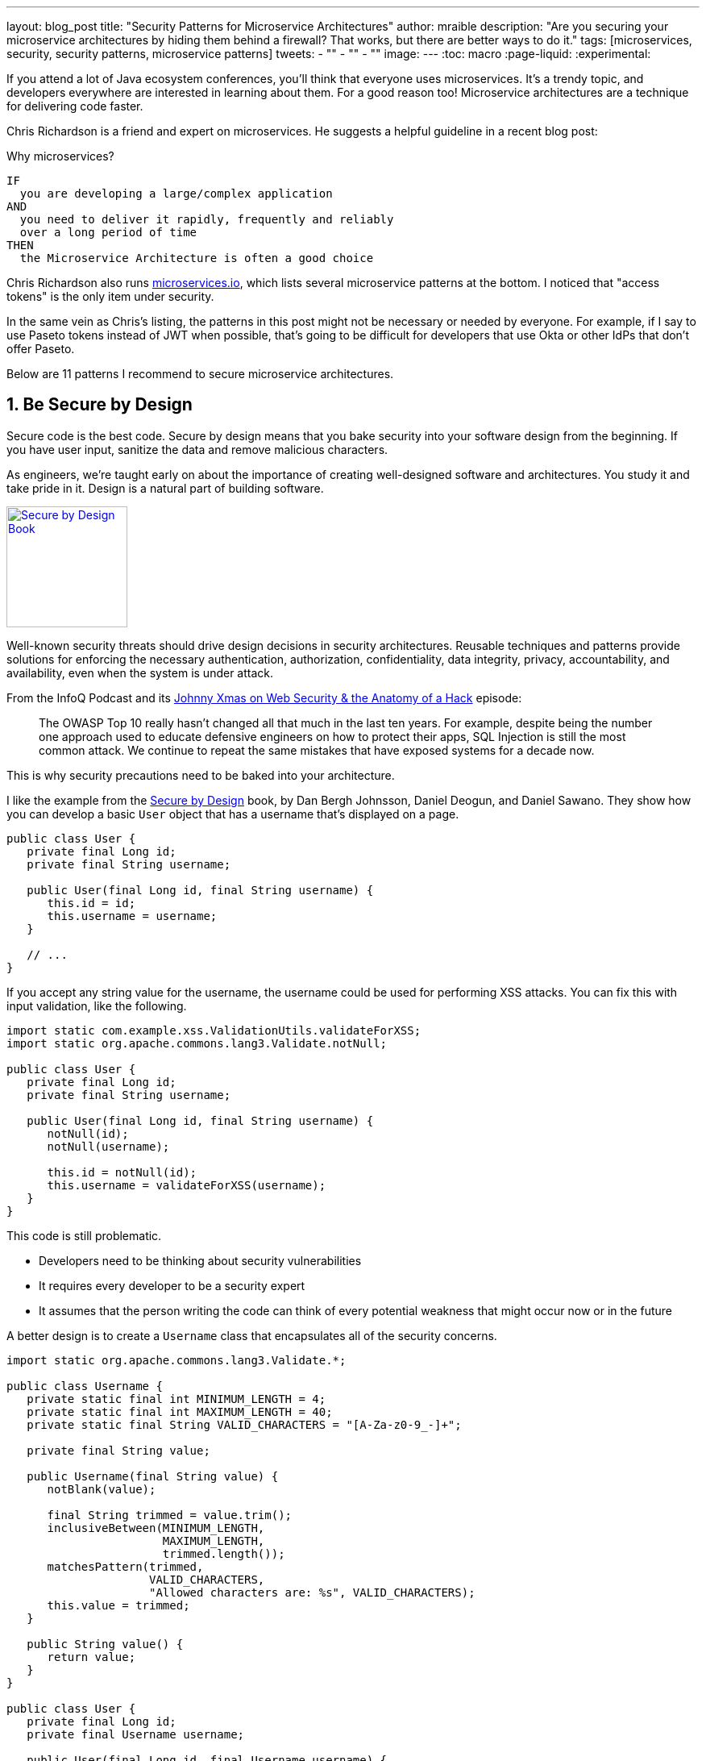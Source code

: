 ---
layout: blog_post
title: "Security Patterns for Microservice Architectures"
author: mraible
description: "Are you securing your microservice architectures by hiding them behind a firewall? That works, but there are better ways to do it."
tags: [microservices, security, security patterns, microservice patterns]
tweets:
- ""
- ""
- ""
image:
---
:toc: macro
:page-liquid:
:experimental:

If you attend a lot of Java ecosystem conferences, you'll think that everyone uses microservices. It's a trendy topic, and developers everywhere are interested in learning about them. For a good reason too! Microservice architectures are a technique for delivering code faster.

Chris Richardson is a friend and expert on microservices. He suggests a helpful guideline in a recent blog post:

.Why microservices?
[quote, Chris Richardson, When to use the microservice architecture]]
----
IF
  you are developing a large/complex application
AND
  you need to deliver it rapidly, frequently and reliably
  over a long period of time
THEN
  the Microservice Architecture is often a good choice
----

Chris Richardson also runs https://microservices.io/[microservices.io], which lists several microservice patterns at the bottom. I noticed that "access tokens" is the only item under security.

// In this post, I hope to describe 11 patterns for secure microservice architectures. Many of these may apply to monoliths too.

In the same vein as Chris's listing, the patterns in this post might not be necessary or needed by everyone. For example, if I say to use Paseto tokens instead of JWT when possible, that's going to be difficult for developers that use Okta or other IdPs that don't offer Paseto.

Below are 11 patterns I recommend to secure microservice architectures.

[role="no-title"]
toc::[]

== 1. Be Secure by Design

Secure code is the best code. Secure by design means that you bake security into your software design from the beginning. If you have user input, sanitize the data and remove malicious characters.

As engineers, we're taught early on about the importance of creating well-designed software and architectures. You study it and take pride in it. Design is a natural part of building software.

https://www.manning.com/books/secure-by-design[image:{% asset_path 'blog/microservice-security-patterns/secure-by-design.png' %}[alt=Secure by Design Book,width=150,align=center,role="pull-right w-150px m-x-sm fa-border"]]

Well-known security threats should drive design decisions in security architectures. Reusable techniques and patterns provide solutions for enforcing the necessary authentication, authorization, confidentiality, data integrity, privacy, accountability, and availability, even when the system is under attack.

From the InfoQ Podcast and its https://www.infoq.com/podcasts/web-security-hack-anatomy/[Johnny Xmas on Web Security & the Anatomy of a Hack] episode:

> The OWASP Top 10 really hasn't changed all that much in the last ten years. For example, despite being the number one approach used to educate defensive engineers on how to protect their apps, SQL Injection is still the most common attack. We continue to repeat the same mistakes that have exposed systems for a decade now.

This is why security precautions need to be baked into your architecture.

I like the example from the https://www.manning.com/books/secure-by-design[Secure by Design] book, by Dan Bergh Johnsson, Daniel Deogun, and Daniel Sawano. They show how you can develop a basic `User` object that has a username that's displayed on a page.

[source,java]
----
public class User {
   private final Long id;
   private final String username;

   public User(final Long id, final String username) {
      this.id = id;
      this.username = username;
   }

   // ...
}
----

If you accept any string value for the username, the username could be used for performing XSS attacks. You can fix this with input validation, like the following.

[source,java]
----
import static com.example.xss.ValidationUtils.validateForXSS;
import static org.apache.commons.lang3.Validate.notNull;

public class User {
   private final Long id;
   private final String username;

   public User(final Long id, final String username) {
      notNull(id);
      notNull(username);

      this.id = notNull(id);
      this.username = validateForXSS(username);
   }
}
----

This code is still problematic.

* Developers need to be thinking about security vulnerabilities
* It requires every developer to be a security expert
* It assumes that the person writing the code can think of every potential weakness that might occur now or in the future

A better design is to create a `Username` class that encapsulates all of the security concerns.

[source,java]
----
import static org.apache.commons.lang3.Validate.*;

public class Username {
   private static final int MINIMUM_LENGTH = 4;
   private static final int MAXIMUM_LENGTH = 40;
   private static final String VALID_CHARACTERS = "[A-Za-z0-9_-]+";

   private final String value;

   public Username(final String value) {
      notBlank(value);

      final String trimmed = value.trim();
      inclusiveBetween(MINIMUM_LENGTH,
                       MAXIMUM_LENGTH,
                       trimmed.length());
      matchesPattern(trimmed,
                     VALID_CHARACTERS,
                     "Allowed characters are: %s", VALID_CHARACTERS);
      this.value = trimmed;
   }

   public String value() {
      return value;
   }
}

public class User {
   private final Long id;
   private final Username username;

   public User(final Long id, final Username username) {
      this.id = notNull(id);
      this.username = notNull(username);
   }
}
----

This way, your design makes it easier for developers to write secure code.

Writing and shipping secure code is going to become more and more important as we put more software in robots and embedded devices.

== 2. Scan Dependencies

80% of the code you deploy to production is composed of 3rd party dependencies. Many of the libraries we use to develop software are dependent on other libraries. Transitive dependencies lead to a (sometimes) large chain of dependencies, some of which might have security vulnerabilities.

You can use a scanning program on your source code repository to identify vulnerable dependencies. You should be scanning for vulnerabilities in your primary line of code, in released versions of code, as well as in new code contributions.

If you're a GitHub user, you can use https://dependabot.com/[dependabot] to provide automated updates via pull requests. GitHub also provides https://help.github.com/en/github/managing-security-vulnerabilities/about-security-alerts-for-vulnerable-dependencies[security alerts] you can enable on your repository.

image::{% asset_path 'blog/microservice-security-patterns/github-security-alerts.svg' %}[alt=GitHub Security Alerts,width=400,align=center]

There's also more full-featured solutions, such as https://snyk.io/[Snyk] and https://jfrog.com/xray/[JFrog Xray].

++++
<div style="width: 600px; text-align: center; margin: 0 auto">
  <img src="{% asset_path 'blog/microservice-security-patterns/snyk.png' %}" width="310" alt="Snyk">
  <img src="{% asset_path 'blog/microservice-security-patterns/jfrog-xray.png' %}" width="200" alt="JFrog Xray">
</div>
++++

== 3. Use HTTPS Everywhere

You should use HTTPS everywhere. If you have an HTTP connection, change it to an HTTPS one. Make sure all aspects of your workflow -- from Maven repositories to XSDs -- refer to HTTPS URIs.

HTTPS has an official name: Transport Layer Security (a.k.a., TLS). It's designed to ensure privacy and data integrity between computer applications. https://howhttps.works/[How HTTPS Works] is an excellent site for learning more about HTTPS.

image::{% asset_path 'blog/microservice-security-patterns/how-https-works.png' %}[alt=How HTTPS Works,align=center,width=800]

Let's Encrypt offers free certificates, and you can automate renewing them using its API. From a https://www.infoq.com/news/2020/03/letsencrypt-revokes-certificates/[recent InfoQ article] by https://twitter.com/MaybeSergio[Sergio De Simone]:

> Let's Encrypt launched on April 12, 2016 and somehow transformed the Internet by making a costly and lengthy process, such as using HTTPS through an X.509 certificate, into a straightforward, free, widely available service. Recently, the organization announced it has issued one billion certificates overall since its foundation and it is estimated that Let's Encrypt doubled the Internet's percentage of secure websites.

Let's Encrypt recommends you use **Certbot** to obtain and renew your certificates. Certbot is a free, open-source software tool for automatically using Let's Encrypt certificates on manually-administrated websites to enable HTTPS. Certbot is made by the Electronic Frontier Foundation (EFF).

https://certbot.eff.org/[image:{% asset_path 'blog/microservice-security-patterns/certbot-logo.svg' %}[alt=Certbots,role="pull-right w-200 m-x-m",width=200]]
The https://certbot.eff.org/[Certbot] site let's you choose your web server and system, then provides the instructions for automating certificate generation and renewal. For example, https://certbot.eff.org/lets-encrypt/ubuntubionic-nginx[here's instructions for Ubuntu with Nginx].

To use a certificate with Spring Boot, you just need some configuration.

[source,yaml]
.src/main/resources/application.yml
----
server:
  ssl:
    key-store: classpath:keystore.p12
    key-store-password: password
    key-store-type: pkcs12
    key-alias: tomcat
    key-password: password
  port: 8443
----

_Storing passwords and secrets in configuration files is a bad idea. I'll show you how to encrypt keys like this below._

You also might want to force HTTPS. You can see how to do that in https://developer.okta.com/blog/2018/07/30/10-ways-to-secure-spring-boot#1-use-https-in-production[10 Excellent Ways to Secure Your Spring Boot Application]. Often, forcing HTTPS involves using an **HTTP Strict-Transport-Security** response header (abbreviated as `HSTS`) to tell browsers that a website should only be accessed using HTTPS.

You might ask? "Why do we need HTTPS _inside_ our network?"

This is an excellent question. It's good to protect transmitted data because there may be threats from inside your network.

Johnny Xmas describes how a web attack typically happens in a https://www.infoq.com/podcasts/web-security-hack-anatomy/[recent InfoQ Podcast]. Phishing and guessing people's credentials are incredibly effective techniques. In both cases, the attacker can gain access to an in-network machine (with administrative rights) and wreak havoc.

TIP: To see how to set up your Spring-based microservice architecture to use HTTPS locally, see https://developer.okta.com/blog/2019/03/07/spring-microservices-https-oauth2[Secure Service-to-Service Spring Microservices with HTTPS and OAuth 2.0].

=== Secure GraphQL APIs

GraphQL uses HTTP, so you don't have to do much from a security perspective. The biggest thing you'll need to do is keep your GraphQL implementation up-to-date. GraphQL relies on making POST requests for everything. The server you use will be responsible for input sanitization.

If you'd like to connect to a https://developer.okta.com/blog/2019/12/05/react-graphql-integration-guide[GraphQL server with OAuth 2.0 and React], you just need to pass an `Authorization` header.

TIP: Apollo is a platform for building a data graph, and Apollo Client has implementations for https://www.apollographql.com/docs/react/[React] and https://www.apollographql.com/docs/angular/[Angular], among others.

[source,js]
----
const clientParam = { uri: '/graphql' };
let myAuth = this.props && this.props.auth;
if (myAuth) {
  clientParam.request = async (operation) => {
    let token = await myAuth.getAccessToken();
    operation.setContext({ headers: { authorization: token ? `Bearer ${token}` : '' } });
  }
}
const client = new ApolloClient(clientParam);
----

Configuring a secure ApolloClient https://developer.okta.com/blog/2018/11/30/web-app-with-express-angular-graphql[looks similar for Angular].

[source,ts]
----
export function createApollo(httpLink: HttpLink, oktaAuth: OktaAuthService) {
  const http = httpLink.create({ uri });

  const auth = setContext((_, { headers }) => {
    return oktaAuth.getAccessToken().then(token => {
      return token ? { headers: { Authorization: `Bearer ${token}` } } : {};
    });
  });

  return {
    link: auth.concat(http),
    cache: new InMemoryCache()
  };
}
----

On the server, whatever you use to secure your REST API endpoints can be used to secure GraphQL.

=== Secure RSocket Endpoints

RSocket is a next-generation, reactive, layer 5 application communication protocol for building today's modern cloud-native and microservice applications.

What does all that mean? It means RSocket has reactive semantics built-in, so it can communicate backpressure to clients and provide more reliable communications. The https://rsocket.io/[RSocket website] says implementations are available for Java, JavaScript, Go, .NET, C++, and Kotlin.

TIP: https://docs.spring.io/spring-security/site/docs/5.3.0.RELEASE/reference/html5/#rsocket[Spring Security 5.3.0 has full support for securing RSocket applications].

To learn more about RSocket, I recommend reading https://spring.io/blog/2020/03/02/getting-started-with-rsocket-spring-boot-server[Getting Started With RSocket: Spring Boot Server].

== 4. Use Access and Identity Tokens

OAuth 2.0 has provided delegated authorization since 2012. OpenID Connect added federated identity on top of OAuth 2.0 in 2014. Together, they offer a standard spec you can write code against and have confidence that it will work across IdPs (Identity Providers).

The spec also allows you to look up the identity of the user by sending an access token to the `/userinfo` endpoint. The URI for this endpoint can be looked up using OIDC discovery, providing a standard way to obtain a user's identity.

image::{% asset_path 'blog/microservice-security-patterns/openid-connect.png' %}[alt=OpenID Connect,width=800,align=center]

If you're communicating between microservices, you can use OAuth 2.0's client credentials flow to implement https://developer.okta.com/blog/2018/04/02/client-creds-with-spring-boot[secure server-to-server communication]. In the diagram below, the `API Client` is one server, and the `API Server` is another.

image::{% asset_path 'blog/microservice-security-patterns/client-credentials.png' %}[alt=Client Credentials,width=800,align=center]

=== Authorization Servers: One or Many?

If you are using OAuth 2.0 to secure your service, you're using an authorization server. The typical setup is a many-to-one relationship, where you have many microservices talking to one authorization server.

image::{% asset_path 'blog/microservice-security-patterns/auth-server-one-to-many.png' %}[alt=Auth Server: One-to-Many,width=600,align=center]

The pros of this approach:

* Services can use access tokens to talk to any other internal services (since they were all minted by the same authorization server)
* Single place to look for all scope and permission definitions
* Easier to manage for developers and security people
* Faster (less chatty)

The cons:

* Opens you up to the possibility of rogue services causing problems with their tokens
* If one service's token is compromised, all services are at risk
* Vague security boundaries

The other, more security, alternative is that every microservice is bound to its own authorization server.

image::{% asset_path 'blog/microservice-security-patterns/auth-server-many-to-many.png' %}[alt=Auth Server: Many-to-Many,width=600,align=center]

This architecture allows you to have clearly defined security boundaries. However, it's slower because it's more chatty, and it's harder to manage.

My recommendation: use a one-to-many relationship until you have a plan and documentation to support a many-to-many.

=== Use Paseto Tokens Over JWT

PASETO stands for **p**latform-**a**gnostic **se**curity **to**kens. Paseto is everything you love about JOSE (JWT, JWE, JWS) without any of the many design deficits that plague the JOSE standards.

My colleagues Randall Degges and Brian Demers wrote up some informative posts on Paseto.

* https://developer.okta.com/blog/2019/10/17/a-thorough-introduction-to-paseto[A Thorough Introduction to PASETO]
* https://developer.okta.com/blog/2020/02/14/paseto-security-tokens-java[Create and Verify PASETO Tokens in Java]

Long story, short: using Paseto tokens isn't as easy as it sounds. If you want to write your own security, it is possible. But if you're going to use a well-known cloud provider, chances are it doesn't support the Paseto standard (yet).

== 5. Encrypt and Protect Secrets

When developing microservices that talk to authorization servers and other services, they likely have secrets that they use for communication. These secrets might be an API key, or a client secret, or credentials for basic authentication.

The #1 rule for secrets is **don't check them into source control**. Even if you're developing code in a private repository, it's a nasty habit, and if you're working on production code, it's likely to cause trouble.

The first step to being more secure with secrets is to store them in environment variables. But this is only the beginning. You should do your best to encrypt your secrets.

In the Java world, I'm most familiar with https://www.vaultproject.io/[HashiCorp Vault] and https://spring.io/projects/spring-vault[Spring Vault].

My co-worker https://developer.okta.com/blog/2019/07/25/the-hardest-thing-about-data-encryption#data-encryption-key-management-solutions[Randall is a fan of Amazon KMS].

image::{% asset_path 'blog/the-hardest-thing-about-data-encryption/symmetric-encryption-best-practices.png' %}[alt=Symmetric Encryption Best Practices,width=800,align=center]

In short, the way it works is:

- You generate a master key using KMS
- Each time you want to encrypt data, you ask AWS to generate a new _data key_ for you. A _data key_ is a unique encryption key generated for each piece of data you need to encrypt.
- You then encrypt your data using the _data key_
- Amazon will then encrypt your _data key_ using the master key
- You will then merge the encrypted _data key_ with the encrypted data to create an _encrypted message_. The _encrypted message_ is your final output, what you would store as a file or in a database somewhere.

The reason this is so convenient is that you never need to worry about keeping keys safeguarded -- the keys required to decrypt any data are always unique and safe.

== 6. Verify Security with Delivery Pipelines

Dependency and container scanning should be part of your source control monitoring system, but you should also perform tests when executing your CI (continuous integration) and CD (continuous delivery) pipelines.

Atlassian has an informative blog post titled https://www.atlassian.com/continuous-delivery/principles/devsecops[DevSecOps: Injecting Security into CD Pipelines].

NOTE: DevSecOps is the term many recommend instead of DevOps to emphasize the need to build security into DevOps initiatives. I just wish it rolled off the tongue a little easier. 😉

Atlassian's post recommends using security unit tests, static analysis security testing (SAST), and dynamic analysis security testing (DAST).

Your code delivery pipeline can automate these security checks, but it'll likely take some time to setup.

To learn about a more "Continuous Hacking" approach to software delivery, https://thenewstack.io/beyond-ci-cd-how-continuous-hacking-of-docker-containers-and-pipeline-driven-security-keeps-ygrene-secure/[this article from Zach Arnold and Austin Adams] has some useful tips.

* Create a whitelist of Docker base image to check against at build time
* Ensure you're pulling cryptographically signed base images
* Sign the metadata of a pushed image cryptographically so it can be checked later
* In your containers, only use Linux distributions that verify the integrity of the package using the package manager's security features
* When pulling third-party dependencies manually, only allow HTTPS and ensure checksums are validated
* Don’t allow images to be built whose `Dockerfile` specifies a sensitive host path as a volume mount

But what about the code? They use automation to analyze it too:

* Run static code analysis on the codebase for known code-level security vulnerabilities
* Run automated dependency checkers to make sure you're using the last, most secure version of your dependencies
* Spin up your service, point automated penetration bots at the running containers and see what happens

For a list of code scanners, see https://www.owasp.org/index.php/Source_Code_Analysis_Tools[OWASP's Source Code Analysis Tools].

== 7. Slow Down Attackers

If someone tries to attack your APIs with hundreds of gigs username/password combinations, it could take a while for them to authenticate successfully. If you can detect this attack and slow down your service, it's likely the attacker will go away. It's simply not worth their time.

You can implement rate-limiting in your code (often with an open-source library) or your API Gateway. I'm sure there are other options, but these will likely be the most straightforward to implement.

Most SaaS APIs use rate-limiting to prevent customer abuse. We at Okta have https://developer.okta.com/docs/reference/rate-limits/[API rate limits as well as email rate limits] to help protect against denial-of-service attacks.

== 8. Use Docker Rootless Mode

https://hub.packtpub.com/docker-19-03-introduces-an-experimental-rootless-docker-mode-that-helps-mitigate-vulnerabilities-by-hardening-the-docker-daemon/[Docker 19.03 introduced a rootless mode]. This feature is designed to help reduce the security footprint of the Docker daemon and expose Docker capabilities to systems where users cannot gain root privileges.

If you're running Docker daemons in production, this is definitely something you should look into. However, if you're letting Kubernetes run your Docker containers, you'll need to configure it the `runAsUser` in your `PodSecurityPolicy`.

== 9. Use Time Based Security

Another tip I got from Johnny Xmas on the InfoQ podcast was to use time-based security. https://twitter.com/winnschwartau[Winn Schwartau] wrote a well-known https://winnschwartau.com/books/[Time Based Security book].

The idea behind time-based security is that your system is never fully secure—someone will break-in. Preventing intruders is only one part of securing a system; detection and reaction are essential too.

Use multi-factor authentication to slow down intruders, but also to help detect when someone with elevated privilege authenticates. If you have something like a domain controller that controls network traffic, send an alert to your network administrator team whenever there's a successful login.

This is just one example of trying to detect anomalies and react to them quickly.

// I'm sure there's more to this, I haven't read the book.

== 10. Scan Docker and Kubernetes Configuration for Vulnerabilities

Docker containers are very popular in microservice architectures. Our friends at Snyk published https://snyk.io/blog/10-docker-image-security-best-practices/[10 Docker Image Security Best Practices]. It repeats some of the things I already mentioned, but I'll summarize them here anyway.

1. Prefer minimal base images
2. Use the `USER` directive to make sure the least privileged is used
3. Sign and verify images to mitigate MITM attacks
4. Find, fix, and monitor for open source vulnerabilities (Snyk offers a way to scan and monitor your Docker images too)
5. Don't leak sensitive information to Docker images
6. Use fixed tags for immutability
7. Use `COPY` instead of `ADD`
8. Use metadata labels like `maintainer` and `securitytxt`
9. Use multi-stage builds for small and secure images
10. Use a linter like https://github.com/hadolint/hadolint[hadolint]

You might also find https://resources.whitesourcesoftware.com/blog-whitesource/top-5-docker-vulnerabilities[Top 5 Docker Vulnerabilities You Should Know] from WhiteSource useful.

You should also scan your Kubernetes configuration for vulnerabilities, but there's much more than than, so I'll cover K8s security in the next section.

== 11. Know Your Cloud and Cluster Security

If you're managing your production clusters and clouds, you're probably aware of https://kubernetes.io/docs/concepts/security/#the-4c-s-of-cloud-native-security[the 4C's of Cloud Native Security].

image::{% asset_path 'blog/microservice-security-patterns/4c-cloud-native-security.png' %}[alt=The 4C's of Cloud Native Security,width=700,align=center]

Each one of the 4C's depend on the security of the squares in which they fit. It is nearly impossible to safeguard against poor security standards in Cloud, Containers, and Code by only addressing security at the code level. However, when these areas are dealt with appropriately, then adding security to your code augments an already strong base.

The Kubernetes blog has a detailed post from https://twitter.com/sublimino[Andrew Martin] titled https://kubernetes.io/blog/2018/07/18/11-ways-not-to-get-hacked/[11 Ways (Not) to Get Hacked]. Andrew offers these tips to harden your clusters and increase their resilience if compromised.

1. Use TLS Everywhere
2. Enable RBAC with Least Privilege, Disable ABAC, and use Audit Logging
3. Use a Third-Party Auth provider (like Google, GitHub - _or Okta!_)
4. Separate and Firewall your etcd Cluster
5. Rotate Encryption Keys
6. Use Linux Security Features and a restricted https://gist.github.com/tallclair/11981031b6bfa829bb1fb9dcb7e026b0[`PodSecurityPolicy`]
7. Statically Analyse YAML
8. Run Containers as a Non-Root User
9. Use Network Policies (to limit traffic between pods)
10. Scan Images and Run IDS (Intrusion Detection System)
11. Run a Service Mesh

This blog post is from July 2018, but not a whole lot has changed. I do think there's been a fair amount of hype around service meshes since 2018.

Running a service mesh like Istio _might_ allow you to offload your security to a "shared, battle-tested set of libraries." Still, I don't think it's "simplified the deployment of the next generation of network security" like the blog post says it could.

== Learn More About Microservices and Web Security

I hope these security patterns have helped you become a more security-conscious developer. It's interesting to me that only half of my list pertains to developers that write code on a day-to-day basis.

1. Be Secure by Design
2. Scan Dependencies
3. Use HTTPS Everywhere
4. Use Access and Identity Tokens
5. Encrypt and Protect Secrets

The rest of them seem to apply to DevOps people, or rather DevSecOps.

[start=6]
6. Verify Security with Delivery Pipelines
7. Slow Down Attackers
8. Use Docker Rootless Mode
9. Use Time Based Security
10. Scan Docker and Kubernetes Configuration for Vulnerabilities
11. Know Your Cloud and Cluster Security

Since all of these patterns are important considerations, you should make sure to keep a close relationship between your developer and DevSecOps teams. In fact, if you're doing microservices right, these people aren't on separate teams! They're on the same product team that owns the microservice from concept to production.

Looking for more? We have a few microservice and security-focused blogs I think you'll like:

* https://developer.okta.com/blog/2019/05/22/java-microservices-spring-boot-spring-cloud[Java Microservices with Spring Boot and Spring Cloud]
* https://developer.okta.com/blog/2019/03/21/build-secure-microservices-with-aspnet-core[Build Secure Microservices with AWS Lambda and ASP.NET Core]
* https://developer.okta.com/blog/2020/02/05/node-microservices-zero-to-hero[Node Microservices: From Zero to Hero]
* https://developer.okta.com/blog/2019/07/25/the-hardest-thing-about-data-encryption[The Hardest Thing About Data Encryption]
* https://developer.okta.com/blog/2019/10/23/dangers-of-self-signed-certs[The Dangers of Self-Signed Certificates]

We also wrote a book! https://developer.okta.com/books/api-security/[API Security] is a guide to building and securing APIs from the developer team at Okta.

If you liked this post and want notifications when we post others, please https://twitter.com/oktadev[follow @oktadev on Twitter]. We also have a https://youtube.com/c/oktadev[YouTube channel] you might enjoy. As always, please leave a comment below if you have any questions.
